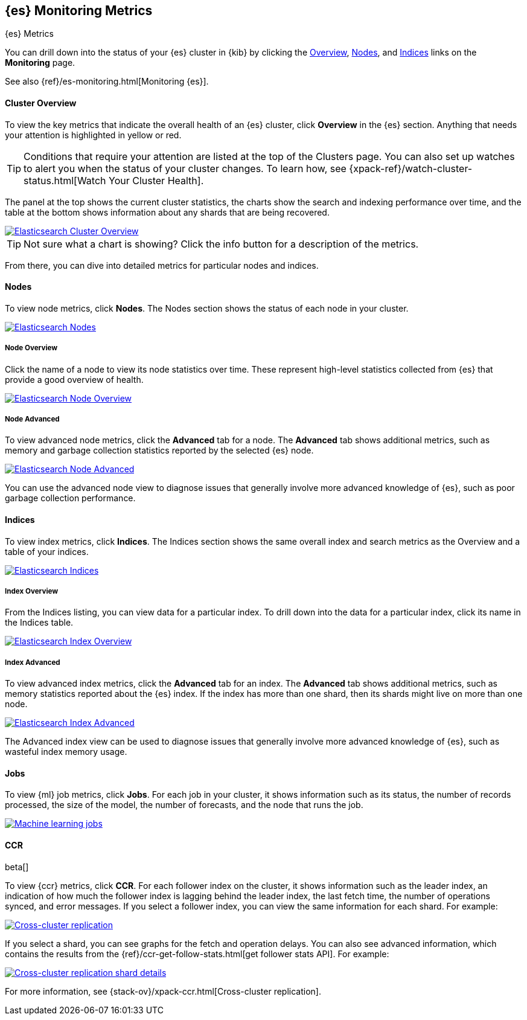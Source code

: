 [role="xpack"]
[[elasticsearch-metrics]]
== {es} Monitoring Metrics
++++
<titleabbrev>{es} Metrics</titleabbrev>
++++

You can drill down into the status of your {es} cluster in {kib} by clicking
the <<cluster-overview-page, Overview>>, <<nodes-page, Nodes>>, and
<<indices-overview-page, Indices>> links on the *Monitoring* page.

See also {ref}/es-monitoring.html[Monitoring {es}].

[float]
[[cluster-overview-page]]
==== Cluster Overview

To view the key metrics that indicate the overall health of an {es} cluster,
click **Overview** in the {es} section. Anything that needs your attention is
highlighted in yellow or red.

TIP: Conditions that require your attention are listed at the top of the
Clusters page. You can also set up watches to alert you when the status
of your cluster changes. To learn how, see
{xpack-ref}/watch-cluster-status.html[Watch Your Cluster Health].

The panel at the top shows the current cluster statistics, the charts show the
search and indexing performance over time, and the table at the bottom shows
information about any shards that are being recovered.

image::monitoring/images/monitoring-overview.png["Elasticsearch Cluster Overview",link="images/monitoring-overview.png"]

TIP: Not sure what a chart is showing? Click the info button for a description
of the metrics.

From there, you can dive into detailed metrics for particular nodes and indices.

[float]
[[nodes-page]]
==== Nodes

To view node metrics, click **Nodes**. The Nodes section shows the status
of each node in your cluster.

image::monitoring/images/monitoring-nodes.png["Elasticsearch Nodes",link="images/monitoring-nodes.png"]

[float]
[[nodes-page-overview]]
===== Node Overview

Click the name of a node to view its node statistics over time. These represent
high-level statistics collected from {es} that provide a good overview of health.

image::monitoring/images/monitoring-node.png["Elasticsearch Node Overview",link="images/monitoring-node.png"]

[float]
[[nodes-page-advanced]]
===== Node Advanced

To view advanced node metrics, click the **Advanced** tab for a node. The
*Advanced* tab shows additional metrics, such as memory and garbage collection
statistics reported by the selected {es} node.

image::monitoring/images/monitoring-node-advanced.png["Elasticsearch Node Advanced",link="images/monitoring-node-advanced.png"]

You can use the advanced node view to diagnose issues that generally involve
more advanced knowledge of {es}, such as poor garbage collection performance.


[float]
[[indices-overview-page]]
==== Indices

To view index metrics, click **Indices**. The Indices section shows the same
overall index and search metrics as the Overview and a table of your indices.

image::monitoring/images/monitoring-indices.png["Elasticsearch Indices",link="images/monitoring-indices.png"]

[float]
[[indices-page-overview]]
===== Index Overview

From the Indices listing, you can view data for a particular index. To drill
down into the data for a particular index, click its name in the Indices table.

image::monitoring/images/monitoring-index.png["Elasticsearch Index Overview",link="images/monitoring-index.png"]

[float]
[[indices-page-advanced]]
===== Index Advanced

To view advanced index metrics, click the **Advanced** tab for an index. The
*Advanced*  tab shows additional metrics, such as memory statistics reported
about the {es} index. If the index has more than one shard, then its shards
might live on more than one node.

image::monitoring/images/monitoring-index-advanced.png["Elasticsearch Index Advanced",link="images/monitoring-index-advanced.png"]

The Advanced index view can be used to diagnose issues that generally involve
more advanced knowledge of {es}, such as wasteful index memory usage.

[float]
[[jobs-page]]
==== Jobs

To view {ml} job metrics, click **Jobs**. For each job in your cluster, it shows
information such as its status, the number of records processed, the size of the
model, the number of forecasts, and the node that runs the job.

image::monitoring/images/monitoring-jobs.png["Machine learning jobs",link="images/monitoring-jobs.png"]

[float]
[[ccr-overview-page]]
==== CCR

beta[]

To view {ccr} metrics, click **CCR**. For each follower index on the cluster, it 
shows information such as the leader index, an indication of how much the
follower index is lagging behind the leader index, the last fetch time, the
number of operations synced, and error messages. If you select a follower index,
you can view the same information for each shard. For example:

image::monitoring/images/monitoring-ccr.png["Cross-cluster replication",link="images/monitoring-ccr.png"]

If you select a shard, you can see graphs for the fetch and operation delays. 
You can also see advanced information, which contains the results from the 
{ref}/ccr-get-follow-stats.html[get follower stats API]. For example:
 
image::monitoring/images/monitoring-ccr-shard.png["Cross-cluster replication shard details",link="images/monitoring-ccr-shard.png"]

For more information, see {stack-ov}/xpack-ccr.html[Cross-cluster replication].
